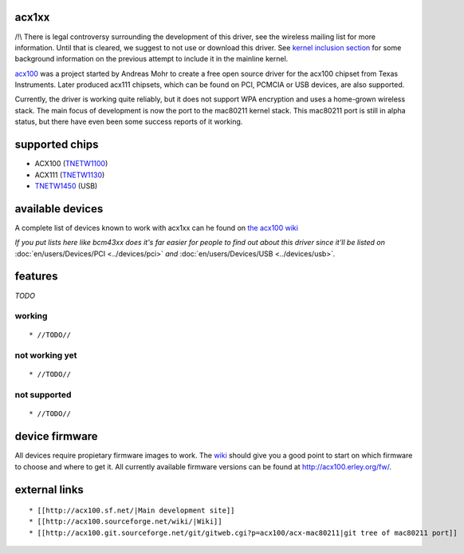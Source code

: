 acx1xx
------

/!\\ There is legal controversy surrounding the development of this driver, see the wireless mailing list for more information. Until that is cleared, we suggest to not use or download this driver. See `kernel inclusion section <http://acx100.sourceforge.net/wiki/History#Kernel_inclusion>`__ for some background information on the previous attempt to include it in the mainline kernel.

`acx100 <http://acx100.sf.net>`__ was a project started by Andreas Mohr to create a free open source driver for the acx100 chipset from Texas Instruments. Later produced acx111 chipsets, which can be found on PCI, PCMCIA or USB devices, are also supported.

Currently, the driver is working quite reliably, but it does not support WPA encryption and uses a home-grown wireless stack. The main focus of development is now the port to the mac80211 kernel stack. This mac80211 port is still in alpha status, but there have even been some success reports of it working.

supported chips
---------------

-  ACX100 (`TNETW1100 <http://focus.ti.com/general/docs/bcg/bcgprodcontent.tsp?templateId=6116&navigationId=12147&path=templatedata/cm/product/data/acx100>`__)
-  ACX111 (`TNETW1130 <http://focus.ti.com/general/docs/bcg/bcgprodcontent.tsp?contentId=4039&navigationId=12305&templateId=6116>`__)
-  `TNETW1450 <http://focus.ti.com/general/docs/bcg/bcgprodcontent.tsp?templateId=6116&navigationId=12147&path=templatedata/cm/product/data/tnetw1450>`__ (USB)

available devices
-----------------

A complete list of devices known to work with acx1xx can he found on `the acx100 wiki <http://acx100.sourceforge.net/wiki/Device_list>`__

*If you put lists here like bcm43xx does it's far easier for people to find out about this driver since it'll be listed on* :doc:`en/users/Devices/PCI <../devices/pci>` *and* :doc:`en/users/Devices/USB <../devices/usb>`\ *.*

features
--------

*TODO*

working
~~~~~~~

::

     * //TODO// 

not working yet
~~~~~~~~~~~~~~~

::

       * //TODO// 

not supported
~~~~~~~~~~~~~

::

         * //TODO// 

device firmware
---------------

All devices require propietary firmware images to work. The `wiki <http://acx100.sourceforge.net/wiki/Firmware>`__ should give you a good point to start on which firmware to choose and where to get it. All currently available firmware versions can be found at http://acx100.erley.org/fw/.

external links
--------------

::

           * [[http://acx100.sf.net/|Main development site]] 
           * [[http://acx100.sourceforge.net/wiki/|Wiki]] 
           * [[http://acx100.git.sourceforge.net/git/gitweb.cgi?p=acx100/acx-mac80211|git tree of mac80211 port]] 
